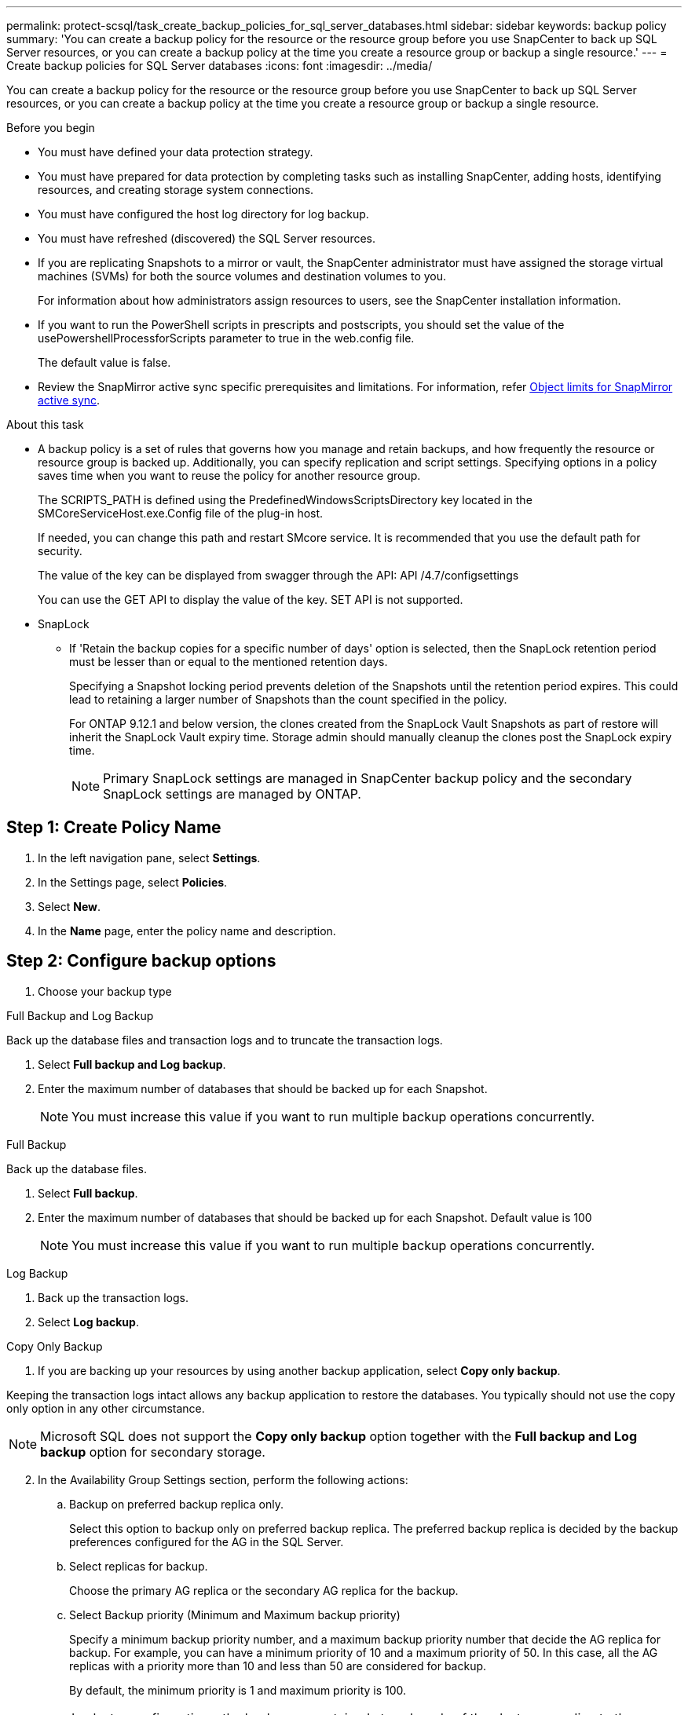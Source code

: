 ---
permalink: protect-scsql/task_create_backup_policies_for_sql_server_databases.html
sidebar: sidebar
keywords: backup policy
summary: 'You can create a backup policy for the resource or the resource group before you use SnapCenter to back up SQL Server resources, or you can create a backup policy at the time you create a resource group or backup a single resource.'
---
= Create backup policies for SQL Server databases  
:icons: font
:imagesdir: ../media/

[.lead]
You can create a backup policy for the resource or the resource group before you use SnapCenter to back up SQL Server resources, or you can create a backup policy at the time you create a resource group or backup a single resource.

.Before you begin

* You must have defined your data protection strategy.
* You must have prepared for data protection by completing tasks such as installing SnapCenter, adding hosts, identifying resources, and creating storage system connections.
* You must have configured the host log directory for log backup.
* You must have refreshed (discovered) the SQL Server resources.
* If you are replicating Snapshots to a mirror or vault, the SnapCenter administrator must have assigned the storage virtual machines (SVMs) for both the source volumes and destination volumes to you.
+
For information about how administrators assign resources to users, see the SnapCenter installation information.

* If you want to run the PowerShell scripts in prescripts and postscripts, you should set the value of the usePowershellProcessforScripts parameter to true in the web.config file.
+
The default value is false.

* Review the SnapMirror active sync specific prerequisites and limitations. For information, refer https://docs.netapp.com/us-en/ontap/smbc/considerations-limits.html#volumes[Object limits for SnapMirror active sync].

.About this task
* A backup policy is a set of rules that governs how you manage and retain backups, and how frequently the resource or resource group is backed up. Additionally, you can specify replication and script settings. Specifying options in a policy saves time when you want to reuse the policy for another resource group.
+
The SCRIPTS_PATH is defined using the PredefinedWindowsScriptsDirectory key located in the SMCoreServiceHost.exe.Config file of the plug-in host.
+
If needed, you can change this path and restart SMcore service.  It is recommended that you use the default path for security.
+
The value of the key can be displayed from swagger through the API: API /4.7/configsettings
+
You can use the GET API to display the value of the key. SET API is not supported. 

* SnapLock

** If 'Retain the backup copies for a specific number of days' option is selected, then the SnapLock retention period must be lesser than or equal to the mentioned retention days.
+
Specifying a Snapshot locking period prevents deletion of the Snapshots until the retention period expires.  This could lead to retaining a larger number of Snapshots than the count specified in the policy.
+
For ONTAP 9.12.1 and below version, the clones created from the SnapLock Vault Snapshots as part of restore will inherit the SnapLock Vault expiry time. Storage admin should manually cleanup the clones post the SnapLock expiry time.
+
NOTE: Primary SnapLock settings are managed in SnapCenter backup policy and the secondary SnapLock settings are managed by ONTAP.

== Step 1: Create Policy Name
. In the left navigation pane, select *Settings*.
. In the Settings page, select *Policies*.
. Select *New*.
. In the *Name* page, enter the policy name and description.

== Step 2: Configure backup options 
// start tabbed area
. Choose your backup type

[role="tabbed-block"]
====

.Full Backup and Log Backup
--
Back up the database files and transaction logs and to truncate the transaction logs.

. Select *Full backup and Log backup*.
. Enter the maximum number of databases that should be backed up for each Snapshot.
+
NOTE: You must increase this value if you want to run multiple backup operations concurrently.
--

.Full Backup
--
Back up the database files.

. Select *Full backup*.
. Enter the maximum number of databases that should be backed up for each Snapshot.
Default value is 100
+
NOTE: You must increase this value if you want to run multiple backup operations concurrently.
--

.Log Backup
--
. Back up the transaction logs.
. Select *Log backup*.
--

.Copy Only Backup
--
. If you are backing up your resources by using another backup application, select *Copy only backup*.

Keeping the transaction logs intact allows any backup application to restore the databases. You typically should not use the copy only option in any other circumstance.

NOTE: Microsoft SQL does not support the *Copy only backup* option together with the *Full backup and Log backup* option for secondary storage.
--

====

// end tabbed area

[start=2]
 . In the Availability Group Settings section, perform the following actions:

.. Backup on preferred backup replica only.
+
Select this option to backup only on preferred backup replica. The preferred backup replica is decided by the backup preferences configured for the AG in the SQL Server.

.. Select replicas for backup.
+
Choose the primary AG replica or the secondary AG replica for the backup.

.. Select Backup priority (Minimum and Maximum backup priority)
+
Specify a minimum backup priority number, and a maximum backup priority number that decide the AG replica for backup. For example, you can have a minimum priority of 10 and a maximum priority of 50. In this case, all the AG replicas with a priority more than 10 and less than 50 are considered for backup.
+
By default, the minimum priority is 1 and maximum priority is 100.

+
NOTE: In cluster configurations, the backups are retained at each node of the cluster according to the retention settings set in the policy. If the owner node of the AG changes, the backups are taken according to the retention settings and the backups of the previous owner node will be retained. The retention for AG is applicable only at the node level.

 . Schedule the backup frequency for this policy. Specify the schedule type by selecting either *On demand*, *Hourly*, *Daily*, *Weekly*, or *Monthly*.
+
You can only select one schedule type for a policy.
+
image:../media/backup_settings.gif[Backup settings screen.]
+
NOTE: You can specify the schedule (start date, end date, and frequency) for backup operation while creating a resource group. This enables you to create resource groups that share the same policy and backup frequency, but lets you assign different backup schedules to each policy.
+
NOTE: If you have scheduled for 2:00 a.m., the schedule will not be triggered during daylight saving time (DST).

== Step 3: Configure retention settings
In the Retention page, depending on the backup type selected in the backup type page, perform one or more of the following actions:

 . In the Retention settings for the up-to-the-minute restore operation section, perform one of the following actions:
 
// start tabbed area

[role="tabbed-block"]
====

.Specific number of copies
--
Retain only a specific number of Snapshots.

. Select the *Keep log backups applicable to last <number> days* option, and specify the number of days to be retained. If you near this limit, you might want to delete older copies.
--

.Specific number of days
--
Retain the backup copies for a specific number of days.

. Select the *Keep log backups applicable to last <number> days of full backups* option, and specify the number of days to keep the log backup copies.
--

====

// end tabbed area

[start=2]
. In the *Full backup retentions settings* section for the On Demand retention settings, perform the following actions:
.. Specify total number of Snapshots to keep
... To specify the number of Snapshots to keep, select *Total Snapshot copies to keep*.
... If the number of Snapshots exceeds the specified number, the Snapshots are deleted with the oldest copies deleted first.
 
IMPORTANT: By default, the value of retention count is set to 2. If you set the retention count to 1, the retention operation might fail because the first Snapshot is the reference Snapshot for the SnapVault relationship until a newer Snapshot is replicated to the target.

NOTE: The maximum retention value is 1018 for resources on ONTAP 9.4 or later, and 254 for resources on ONTAP 9.3 or earlier. Backups will fail if retention is set to a value higher than what the underlying ONTAP version supports.

[loweralpha,start=2]
.. Length of time to keep Snapshots
... If you want to specify the number of days for which you want to keep the Snapshots before deleting them, select *Keep Snapshot copies for*.

.. If you want to specify the Snapshot locking period, select *Snapshot copy locking period* and select days, months, or years.
+
Snaplock retention period should be less than 100 years.

[start=3]
. In the *Full backup retentions settings* section for the Hourly, Daily, Weekly and Monthly retention settings, specify the retention settings for the schedule type selected in Backup Type page.
.. Specify total number of Snapshots to keep
... To specify the number of Snapshots to keep, select *Total Snapshot copies to keep*. If the number of Snapshots exceeds the specified number, the Snapshots are deleted with the oldest copies deleted first.

IMPORTANT: You must set the retention count to 2 or higher if you plan to enable SnapVault replication. If you set the retention count to 1, the retention operation might fail because the first Snapshot is the reference Snapshot for the SnapVault relationship until a newer Snapshot is replicated to the target.

[loweralpha,start=2]
. Length of time to keep Snapshots 
.. To specify the number of days for which you want to keep the Snapshots before deleting them, select *Keep Snapshot copies for*.

. If you want to specify the Snapshot locking period, select *Snapshot copy locking period* and select days, months, or years.
+
SnapLock retention period should be less than 100 years.
+
The log Snapshot retention is set to 7 days by default. Use Set-SmPolicy cmdlet to change the log Snapshot retention.

This example sets the log Snapshot retention to 2:

.Show Example
[%collapisble]
====
Set-SmPolicy -PolicyName 'newpol' -PolicyType 'Backup' -PluginPolicyType 'SCSQL' -sqlbackuptype 'FullBackupAndLogBackup' -RetentionSettings @{BackupType='DATA';ScheduleType='Hourly';RetentionCount=2},@{BackupType='LOG_SNAPSHOT';ScheduleType='None';RetentionCount=2},@{BackupType='LOG';ScheduleType='Hourly';RetentionCount=2} -scheduletype 'Hourly'
====

https://kb.netapp.com/Advice_and_Troubleshooting/Data_Protection_and_Security/SnapCenter/SnapCenter_retains_Snapshot_copies_of_the_database[SnapCenter retains Snapshot copies of the database]

== Step 4: Configure replication settings
. In the Replication page, specify replication to the secondary storage system:
// start tabbed area

[role="tabbed-block"]
====

.Update SnapMirror
--
Update SnapMirror after creating a local Snapshot copy. 

. Select this option to create mirror copies of backup sets on another volume (SnapMirror).
+
This option should be enabled for SnapMirror active sync.
+
During secondary replication, the SnapLock expiry time loads the primary SnapLock expiry time. Clicking the *Refresh* button in the Topology page refreshes the secondary and primary SnapLock expiry time that are retrieved from ONTAP.
+
See link:task_view_sql_server_backups_and_clones_in_the_topology_page.html[View SQL Server backups and clones in the Topology page].
--

.Update SnapVault
--
Update SnapVault after creating a Snapshot copy.

. Select this option to perform disk-to-disk backup replication.
+
During secondary replication, the SnapLock expiry time loads the primary SnapLock expiry time. Clicking the *Refresh* button in the Topology page refreshes the secondary and primary SnapLock expiry time that are retrieved from ONTAP.
+
When SnapLock is configured only on the secondary from ONTAP known as SnapLock Vault, clicking the *Refresh* button in the Topology page refreshes the locking period on the secondary that is retrieved from ONTAP.
+
For more information on SnapLock Vault see https://docs.netapp.com/us-en/ontap/snaplock/commit-snapshot-copies-worm-concept.html[Commit Snapshot copies to WORM on a vault destination]
+
See link:task_view_sql_server_backups_and_clones_in_the_topology_page.html[View SQL Server backups and clones in the Topology page].
--

.Secondary Policy Label
--
. Select a Snapshot label.

Depending on the Snapshot label that you select, ONTAP applies the secondary Snapshot  retention policy that matches the label.

NOTE: If you have selected *Update SnapMirror after creating a local Snapshot copy*, you can optionally specify the secondary policy label. However, if you have selected *Update SnapVault after creating a local Snapshot copy*, you should specify the secondary policy label.
--

.Error Retry Count
--
. Enter the number of replication attempts that should occur before the process halts.
--

====

// end tabbed area


== Step 5: Configure script settings
. In the Script page, enter the path and the arguments of the prescript or postscript that should be run before or after the backup operation, respectively.
+
For example, you can run a script to update SNMP traps, automate alerts, and send logs.
+
NOTE: The prescripts or postscripts path should not include drives or shares. The path should be relative to the SCRIPTS_PATH.
+
NOTE: You must configure the SnapMirror retention policy in ONTAP so that the secondary storage does not reach the maximum limit of Snapshots.

== Step 6: Configure verification settings 
In the Verification page, perform the following steps:

 . In the Run verification for following backup schedules section, select the schedule frequency.
 . In the Database consistency check options section, perform the following actions:
 .. Limit the integrity structure to physical structure of the database (PHYSICAL_ONLY)
 ... Select *Limit the integrity structure to physical structure of the database (PHYSICAL_ONLY)* to limit the integrity check to the physical structure of the database and to detect torn pages, checksum failures, and common hardware failures that impact the database.
 .. Suppress all information messages (NO INFOMSGS)
 ... Select *Supress all information messages (NO_INFOMSGS)* to suppress all informational messages. Selected by default.
 .. Display all reported error messages per object (ALL_ERRORMSGS)
 ... Select *Display all reported error messages per object (ALL_ERRORMSGS)* to display all the reported errors per object.
 .. Do not check nonclustered indexes (NOINDEX)
 ... Select *Do not check nonclustered indexes (NOINDEX)* if you do not want to check nonclustered indexes.         The SQL Server database uses Microsoft SQL Server Database Consistency Checker (DBCC) to check the logical and physical integrity of the objects in the database.
 .. Limit the checks and obtain the locks instead of using an internal database Snapshot  (TABLOCK)
 ... Select *Limit the checks and obtain the locks instead of using an internal database Snapshot copy (TABLOCK)* to limit the checks and obtain locks instead of using an internal database Snapshot.


. In the *Log Backup* section, select *Verify log backup upon completion* to verify the log backup upon completion.
. In the *Verification script settings* section, enter the path and the arguments of the prescript or postscript that should be run before or after the verification operation, respectively.
+
NOTE: The prescripts or postscripts path should not include drives or shares. The path should be relative to the SCRIPTS_PATH.

== Step 7: Review summary
. Review the summary, and then select *Finish*.
